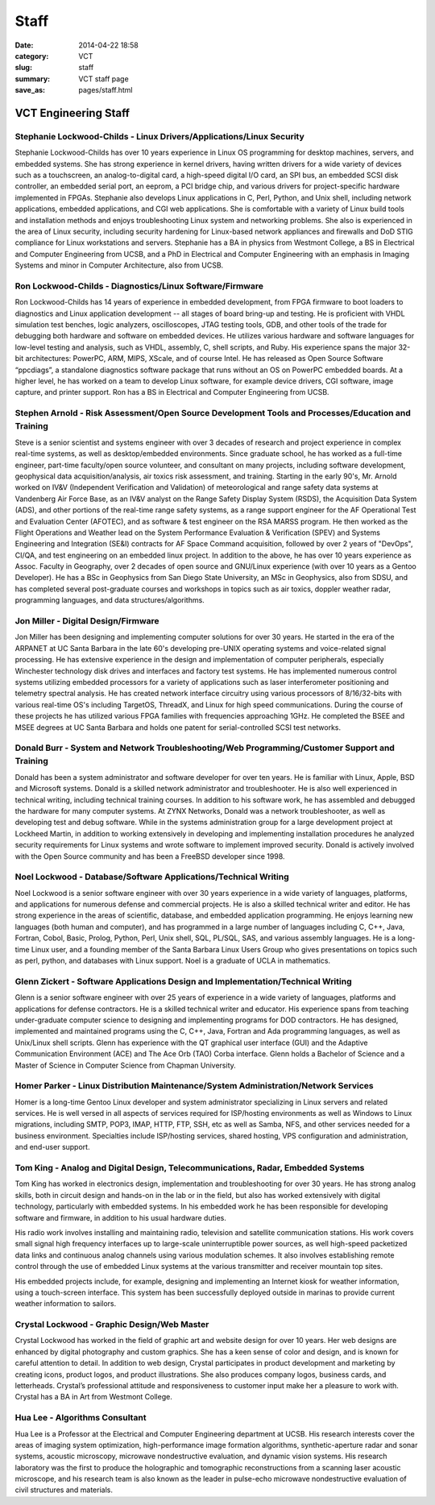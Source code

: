 =====
Staff
=====

:date: 2014-04-22 18:58
:category: VCT
:slug: staff
:summary: VCT staff page
:save_as: pages/staff.html


VCT Engineering Staff
=====================

Stephanie Lockwood-Childs - Linux Drivers/Applications/Linux Security
---------------------------------------------------------------------

Stephanie Lockwood-Childs has over 10 years experience in Linux OS programming for desktop machines, servers, and embedded systems. She has strong experience in kernel drivers, having written drivers for a wide variety of devices such as a touchscreen, an analog-to-digital card, a high-speed digital I/O card, an SPI bus, an embedded SCSI disk controller, an embedded serial port, an eeprom, a PCI bridge chip, and various drivers for project-specific hardware implemented in FPGAs. Stephanie also develops Linux applications in C, Perl, Python, and Unix shell, including network applications, embedded applications, and CGI web applications. She is comfortable with a variety of Linux build tools and installation methods and enjoys troubleshooting Linux system and networking problems. She also is experienced in the area of Linux security, including security hardening for Linux-based network appliances and firewalls and DoD STIG compliance for Linux workstations and servers. Stephanie has a BA in physics from Westmont College, a BS in Electrical and Computer Engineering from UCSB, and a PhD in Electrical and Computer Engineering with an emphasis in Imaging Systems and minor in Computer Architecture, also from UCSB.

Ron Lockwood-Childs - Diagnostics/Linux Software/Firmware
---------------------------------------------------------

Ron Lockwood-Childs has 14 years of experience in embedded development, from FPGA firmware to boot loaders to diagnostics and Linux application development -- all stages of board bring-up and testing. He is proficient with VHDL simulation test benches, logic analyzers, oscilloscopes, JTAG testing tools, GDB, and other tools of the trade for debugging both hardware and software on embedded devices. He utilizes various hardware and software languages for low-level testing and analysis, such as VHDL, assembly, C, shell scripts, and Ruby. His experience spans the major 32-bit architectures: PowerPC, ARM, MIPS, XScale, and of course Intel. He has released as Open Source Software “ppcdiags”, a standalone diagnostics software package that runs without an OS on PowerPC embedded boards. At a higher level, he has worked on a team to develop Linux software, for example device drivers, CGI software, image capture, and printer support. Ron has a BS in Electrical and Computer Engineering from UCSB.

Stephen Arnold - Risk Assessment/Open Source Development Tools and Processes/Education and Training
---------------------------------------------------------------------------------------------------

Steve is a senior scientist and systems engineer with over 3 decades of research and project experience in complex real-time systems, as well as desktop/embedded environments. Since graduate school, he has worked as a full-time engineer, part-time faculty/open source volunteer, and consultant on many projects, including software development, geophysical data acquisition/analysis, air toxics risk assessment, and training.  Starting in the early 90's, Mr. Arnold worked on IV&V (Independent Verification and Validation) of meteorological and range safety data systems at Vandenberg Air Force Base, as an IV&V analyst on the Range Safety Display System (RSDS), the Acquisition Data System (ADS), and other portions of the real-time range safety systems, as a range support engineer for the AF Operational Test and Evaluation Center (AFOTEC), and as software & test engineer on the RSA MARSS program.  He then worked as the Flight Operations and Weather lead on the System Performance Evaluation & Verification (SPEV) and Systems Engineering and Integration (SE&I) contracts for AF Space Command acquisition, followed by over 2 years of "DevOps", CI/QA, and test engineering on an embedded linux project.  In addition to the above, he has over 10 years experience as Assoc. Faculty in Geography, over 2 decades of open source and GNU/Linux experience (with over 10 years as a Gentoo Developer).  He has a BSc in Geophysics from San Diego State University, an MSc in Geophysics, also from SDSU, and has completed several post-graduate courses and workshops in topics such as air toxics, doppler weather radar, programming languages, and data structures/algorithms.

Jon Miller - Digital Design/Firmware
------------------------------------

Jon Miller has been designing and implementing computer solutions for over 30 years. He started in the era of the ARPANET at UC Santa Barbara in the late 60's developing pre-UNIX operating systems and voice-related signal processing. He has extensive experience in the design and implementation of computer peripherals, especially Winchester technology disk drives and interfaces and factory test systems. He has implemented numerous control systems utilizing embedded processors for a variety of applications such as laser interferometer positioning and telemetry spectral analysis. He has created network interface circuitry using various processors of 8/16/32-bits with various real-time OS's including TargetOS, ThreadX, and Linux for high speed communications. During the course of these projects he has utilized various FPGA families with frequencies approaching 1GHz. He completed the BSEE and MSEE degrees at UC Santa Barbara and holds one patent for serial-controlled SCSI test networks. 

Donald Burr - System and Network Troubleshooting/Web Programming/Customer Support and Training
----------------------------------------------------------------------------------------------

Donald has been a system administrator and software developer for over ten years. He is familiar with Linux, Apple, BSD and Microsoft systems. Donald is a skilled network administrator and troubleshooter. He is also well experienced in technical writing, including technical training courses. In addition to his software work, he has assembled and debugged the hardware for many computer systems. At ZYNX Networks, Donald was a network troubleshooter, as well as developing test and debug software. While in the systems administration group for a large development project at Lockheed Martin, in addition to working extensively in developing and implementing installation procedures he analyzed security requirements for Linux systems and wrote software to implement improved security. Donald is actively involved with the Open Source community and has been a FreeBSD developer since 1998.

Noel Lockwood - Database/Software Applications/Technical Writing
----------------------------------------------------------------

Noel Lockwood is a senior software engineer with over 30 years experience in a wide variety of languages, platforms, and applications for numerous defense and commercial projects. He is also a skilled technical writer and editor. He has strong experience in the areas of scientific, database, and embedded application programming. He enjoys learning new languages (both human and computer), and has programmed in a large number of languages including C, C++, Java, Fortran, Cobol, Basic, Prolog, Python, Perl, Unix shell, SQL, PL/SQL, SAS, and various assembly languages. He is a long-time Linux user, and a founding member of the Santa Barbara Linux Users Group who gives presentations on topics such as perl, python, and databases with Linux support. Noel is a graduate of UCLA in mathematics.

Glenn Zickert - Software Applications Design and Implementation/Technical Writing
---------------------------------------------------------------------------------

Glenn is a senior software engineer with over 25 years of experience in a wide variety of languages, platforms and applications for defense contractors.  He is a skilled technical writer and educator.  His experience spans from teaching under-graduate computer science to designing and implementing programs for DOD contractors.  He has designed, implemented and maintained programs using the C, C++, Java, Fortran and Ada programming languages, as well as Unix/Linux shell scripts.  Glenn has experience with the QT graphical user interface (GUI) and the Adaptive Communication Environment (ACE) and The Ace Orb (TAO) Corba interface.  Glenn holds a Bachelor of Science and a Master of Science in Computer Science from Chapman University. 

Homer Parker - Linux Distribution Maintenance/System Administration/Network Services
------------------------------------------------------------------------------------

Homer is a long-time Gentoo Linux developer and system administrator specializing in Linux servers and related services.  He is well versed in all aspects of services required for ISP/hosting environments as well as Windows to Linux migrations, including SMTP, POP3, IMAP, HTTP, FTP, SSH, etc as well as Samba, NFS, and other services needed for a business environment.  Specialties include ISP/hosting services, shared hosting, VPS configuration and administration, and end-user support.

Tom King - Analog and Digital Design, Telecommunications, Radar, Embedded Systems
----------------------------------------------------------------------------------------------------------------------------------------

Tom King has worked in electronics design, implementation and troubleshooting for over 30 years. He has strong analog skills, both in circuit design and hands-on in the lab or in the field, but also has worked extensively with digital technology, particularly with embedded systems. In his embedded work he has been responsible for developing software and firmware, in addition to his usual hardware duties.

His radio work involves installing and maintaining radio, television and satellite communication stations. His work covers small signal high frequency interfaces up to large-scale uninterruptible power sources, as well high-speed packetized data links and continuous analog channels using various modulation schemes. It also involves establishing remote control through the use of embedded Linux systems at the various transmitter and receiver mountain top sites.

His embedded projects include, for example, designing and implementing an Internet kiosk for weather information, using a touch-screen interface. This system has been successfully deployed outside in marinas to provide current weather information to sailors.

Crystal Lockwood - Graphic Design/Web Master
--------------------------------------------

Crystal Lockwood has worked in the field of graphic art and website design for over 10 years. Her web designs are enhanced by digital photography and custom graphics. She has a keen sense of color and design, and is known for careful attention to detail. In addition to web design, Crystal participates in product development and marketing by creating icons, product logos, and product illustrations. She also produces company logos, business cards, and letterheads. Crystal’s professional attitude and responsiveness to customer input make her a pleasure to work with. Crystal has a BA in Art from Westmont College.

Hua Lee - Algorithms Consultant
-------------------------------

Hua Lee is a Professor at the Electrical and Computer Engineering department at  UCSB. His research interests cover the areas of imaging system optimization, high-performance image formation algorithms, synthetic-aperture radar and sonar systems, acoustic microscopy, microwave nondestructive evaluation, and dynamic vision systems. His research laboratory was the first to produce the holographic and tomographic reconstructions from a scanning laser acoustic microscope, and his research team is also known as the leader in pulse-echo microwave nondestructive evaluation of civil structures and materials. 

